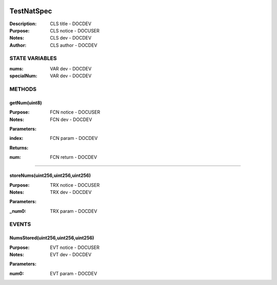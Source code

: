.. image:: ../images/contract_separator.png


TestNatSpec
===========
:Description: CLS title           - DOCDEV

:Purpose:  CLS notice         - DOCUSER

:Notes:  CLS dev               - DOCDEV

:Author:  CLS author         - DOCDEV

.. image:: ../images/section_separator.png

STATE VARIABLES
###############

:nums: VAR dev           - DOCDEV

:specialNum: VAR dev          - DOCDEV



.. image:: ../images/section_separator.png

METHODS
#######
getNum(uint8)
-------------
:Purpose:  FCN notice     - DOCUSER

:Notes:  FCN dev           - DOCDEV

**Parameters:**

:index: FCN param - DOCDEV


**Returns:**

:num: FCN return - DOCDEV



________________________________________

storeNums(uint256,uint256,uint256)
----------------------------------
:Purpose:  TRX notice     - DOCUSER

:Notes:  TRX dev           - DOCDEV

**Parameters:**

:\_num0: TRX param - DOCDEV



.. image:: ../images/section_separator.png

EVENTS
######
NumsStored(uint256,uint256,uint256)
-----------------------------------
:Purpose:  EVT notice     - DOCUSER

:Notes:  EVT dev           - DOCDEV


**Parameters:**

:num0: EVT param  - DOCDEV


